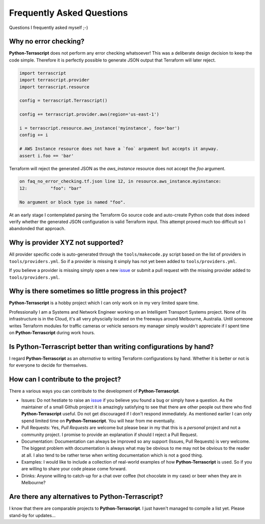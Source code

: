 Frequently Asked Questions
--------------------------

Questions I frequently asked myself ;-)

Why no error checking?
~~~~~~~~~~~~~~~~~~~~~~

**Python-Terrascript** does not perform any error checking whatsoever! This was a deliberate design decision to keep 
the code simple. Therefore it is perfectly possible to generate JSON output that Terraform will later reject.

.. code-block:: python

    import terrascript
    import terrascript.provider
    import terrascript.resource

    config = terrascript.Terrascript()

    config += terrascript.provider.aws(region='us-east-1')
        
    i = terrascript.resource.aws_instance('myinstance', foo='bar')
    config += i
        
    # AWS Instance resource does not have a `foo` argument but accepts it anyway.
    assert i.foo == 'bar'

.. code-block:: json
   :emphasize-lines: 12

    {
    "provider": {
        "aws": [
        {
            "region": "us-east-1"
        }
        ]
    },
    "resource": {
        "aws_instance": {
          "myinstance": {
              "foo": "bar"
          }
        }
    }


Terraform will reject the generated JSON as the `aws_instance` resource does not accept the `foo` argument.

.. code-block::

    on faq_no_error_checking.tf.json line 12, in resource.aws_instance.myinstance:
    12:         "foo": "bar"

    No argument or block type is named "foo".

At an early stage I contemplated parsing the Terraform Go source code and auto-create Python
code that does indeed verify whether the generated JSON configuration is valid Terraform input. This attempt
proved much too difficult so I abandonded that approach.

Why is provider XYZ not supported?
~~~~~~~~~~~~~~~~~~~~~~~~~~~~~~~~~~

All provider specific code is auto-generated through the ``tools/makecode.py`` script
based on the list of providers in ``tools/providers.yml``. So if a provider is missing
it simply has not yet been added to ``tools/providers.yml``. 

If you believe a provider is missing simply open a new issue_ or submit a pull
request with the missing provider added to ``tools/providers.yml``.

.. _issue: https://github.com/starhawking/python-terrascript/issues

Why is there sometimes so little progress in this project? 
~~~~~~~~~~~~~~~~~~~~~~~~~~~~~~~~~~~~~~~~~~~~~~~~~~~~~~~~~~

**Python-Terrascript** is a hobby project which I can only work on in my very 
limited spare time. 

Professionally I am a Systems and Network Engineer working on an Intelligent Transport
Systems project. None of its infrastructure is in the Cloud, it's all very physcially
located on the freeways around Melbourne, Australia. Until someone writes Terraform
modules for traffic cameras or vehicle sensors my manager simply wouldn't appreciate 
if I spent time on **Python-Terrascript** during work hours.

Is Python-Terrascript better than writing configurations by hand?
~~~~~~~~~~~~~~~~~~~~~~~~~~~~~~~~~~~~~~~~~~~~~~~~~~~~~~~~~~~~~~~~~

I regard **Python-Terrascript** as an *alternative* to writing Terraform 
configurations by hand. Whether it is better or not is for everyone to
decide for themselves.

How can I contribute to the project?
~~~~~~~~~~~~~~~~~~~~~~~~~~~~~~~~~~~~

There a various ways you can contribute to the development of **Python-Terrascript**.

* Issues: Do not hestiate to raise an issue_ if you believe you found a bug or simply have a question.
  As the maintainer of a small Github project it is amazingly satisfying to see that there are 
  other people out there who find **Python-Terrascript** useful. Do not get discouraged if I 
  don't respond immediately. As mentioned earlier I can only spend limited time on 
  **Python-Terrascript**. You will hear from me eventually.
* Pull Requests: Yes, `Pull Requests` are welcome but please bear in my that this is a 
  *personal* project and not a community project. I promise to provide an explanation if
  should I reject a Pull Request.
* Documentation: Documentation can always be improved so any support (Issues, Pull Requests) is
  very welcome. The biggest problem with documentation is always what may be obvious to me 
  may not be obvious to the reader at all. I also tend to be rather terse when writing 
  documentation which is not a good thing.
* Examples: I would like to include a collection of real-world examples of how **Python-Terrascript**
  is used. So if you are willing to share your code please come forward.
* Drinks: Anyone willing to catch-up for a chat over coffee (hot chocolate in my case) or beer
  when they are in Melbourne?
  
.. _`Pull Requests`: https://github.com/starhawking/python-terrascript/pulls?q=is%3Apr+is%3Aclosed

Are there any alternatives to Python-Terrascript?
~~~~~~~~~~~~~~~~~~~~~~~~~~~~~~~~~~~~~~~~~~~~~~~~~

I know that there are comparable projects to **Python-Terrascript**. I just haven't managed
to compile a list yet. Please stand-by for updates... 